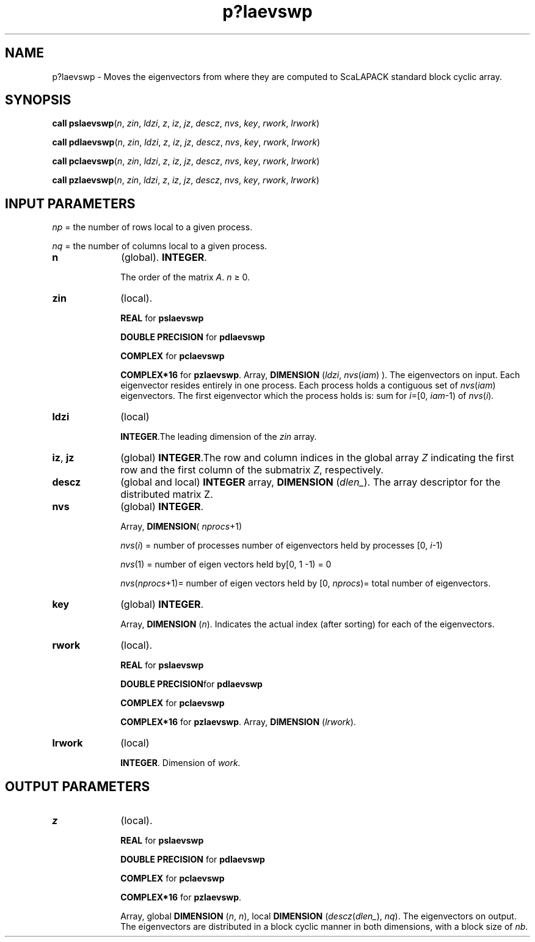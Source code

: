 .\" Copyright (c) 2002 \- 2008 Intel Corporation
.\" All rights reserved.
.\"
.TH p?laevswp 3 "Intel Corporation" "Copyright(C) 2002 \- 2008" "Intel(R) Math Kernel Library"
.SH NAME
p?laevswp \- Moves the eigenvectors from where they are computed to ScaLAPACK standard block cyclic array.
.SH SYNOPSIS
.PP
\fBcall pslaevswp\fR(\fIn\fR, \fIzin\fR, \fIldzi\fR, \fIz\fR, \fIiz\fR, \fIjz\fR, \fIdescz\fR, \fInvs\fR, \fIkey\fR, \fIrwork\fR, \fIlrwork\fR)
.PP
\fBcall pdlaevswp\fR(\fIn\fR, \fIzin\fR, \fIldzi\fR, \fIz\fR, \fIiz\fR, \fIjz\fR, \fIdescz\fR, \fInvs\fR, \fIkey\fR, \fIrwork\fR, \fIlrwork\fR)
.PP
\fBcall pclaevswp\fR(\fIn\fR, \fIzin\fR, \fIldzi\fR, \fIz\fR, \fIiz\fR, \fIjz\fR, \fIdescz\fR, \fInvs\fR, \fIkey\fR, \fIrwork\fR, \fIlrwork\fR)
.PP
\fBcall pzlaevswp\fR(\fIn\fR, \fIzin\fR, \fIldzi\fR, \fIz\fR, \fIiz\fR, \fIjz\fR, \fIdescz\fR, \fInvs\fR, \fIkey\fR, \fIrwork\fR, \fIlrwork\fR)
.SH INPUT PARAMETERS
.PP
\fInp\fR = the number of rows local to a given process.
.PP
\fInq\fR = the number of columns local to a given process.
.TP 10
\fBn\fR
.NL
(global). \fBINTEGER\fR. 
.IP
The order of the matrix \fIA\fR. \fIn \fR\(>= 0.
.TP 10
\fBzin\fR
.NL
(local). 
.IP
\fBREAL\fR for \fBpslaevswp\fR
.IP
\fBDOUBLE PRECISION\fR for \fBpdlaevswp\fR
.IP
\fBCOMPLEX\fR for \fBpclaevswp\fR
.IP
\fBCOMPLEX*16\fR for \fBpzlaevswp\fR. Array, \fBDIMENSION\fR (\fIldzi\fR, \fInvs\fR(\fIiam\fR) ). The eigenvectors on input. Each eigenvector resides entirely in one process. Each process holds a contiguous set of \fInvs\fR(\fIiam\fR) eigenvectors. The first eigenvector which the process holds is:  sum for \fIi\fR=[0, \fIiam\fR-1) of \fInvs\fR(\fIi\fR)\fI.\fR
.TP 10
\fBldzi\fR
.NL
(local) 
.IP
\fBINTEGER\fR.The leading dimension of the \fIzin\fR array.
.TP 10
\fBiz\fR, \fBjz\fR
.NL
(global) \fBINTEGER\fR.The row and column indices in the global array \fIZ\fR indicating the first row and the first column of the submatrix \fIZ\fR, respectively.
.TP 10
\fBdescz\fR
.NL
(global and local) \fBINTEGER\fR array, \fBDIMENSION\fR (\fIdlen\(ul\fR). The array descriptor for the distributed matrix Z.
.TP 10
\fBnvs\fR
.NL
(global) \fBINTEGER\fR. 
.IP
Array, \fBDIMENSION\fR( \fInprocs\fR+1) 
.IP
\fInvs\fR(\fIi\fR) = number of processes number of eigenvectors held by processes [0, \fIi\fR-1) \fI\fR
.IP
\fInvs\fR(1) = number of eigen vectors held by[0, 1 -1) = 0\fI\fR
.IP
\fInvs\fR(\fInprocs\fR+1)= number of eigen vectors held by [0, \fInprocs\fR)= total number of eigenvectors.
.TP 10
\fBkey\fR
.NL
(global) \fBINTEGER\fR. 
.IP
Array, \fBDIMENSION\fR (\fIn\fR). Indicates the actual index (after sorting) for each of the    eigenvectors.
.TP 10
\fBrwork\fR
.NL
(local). 
.IP
\fBREAL\fR for \fBpslaevswp\fR
.IP
\fBDOUBLE PRECISION\fRfor \fBpdlaevswp\fR
.IP
\fBCOMPLEX\fR for \fBpclaevswp\fR
.IP
\fBCOMPLEX*16\fR for \fBpzlaevswp\fR. Array, \fBDIMENSION\fR (\fIlrwork\fR).
.TP 10
\fBlrwork\fR
.NL
(local) 
.IP
\fBINTEGER\fR. Dimension of \fIwork.\fR
.SH OUTPUT PARAMETERS

.TP 10
\fBz\fR
.NL
(local). 
.IP
\fBREAL\fR for \fBpslaevswp\fR
.IP
\fBDOUBLE PRECISION \fRfor \fBpdlaevswp\fR
.IP
\fBCOMPLEX\fR for \fBpclaevswp\fR
.IP
\fBCOMPLEX*16\fR for \fBpzlaevswp\fR. 
.IP
Array, global \fBDIMENSION\fR (\fIn\fR, \fIn\fR), local \fBDIMENSION\fR (\fIdescz\fR(\fIdlen\(ul\fR), \fInq\fR). The eigenvectors on output.  The eigenvectors are distributed in a block cyclic manner in both dimensions, with a block size of \fInb\fR.
